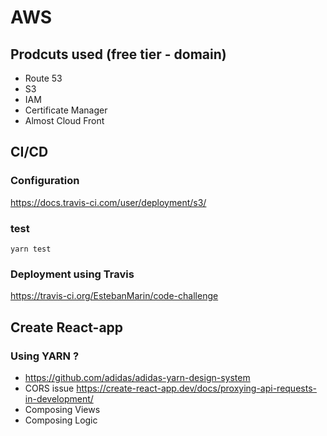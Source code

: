 * AWS
** Prodcuts used (free tier - domain)
   - Route 53
   - S3
   - IAM
   - Certificate Manager
   - Almost Cloud Front
** CI/CD
*** Configuration
    https://docs.travis-ci.com/user/deployment/s3/ 
*** test
   =yarn test= 
*** Deployment using Travis
    https://travis-ci.org/EstebanMarin/code-challenge
** Create React-app
*** Using YARN ?
    - https://github.com/adidas/adidas-yarn-design-system
    - CORS issue https://create-react-app.dev/docs/proxying-api-requests-in-development/
    - Composing Views
    - Composing Logic
